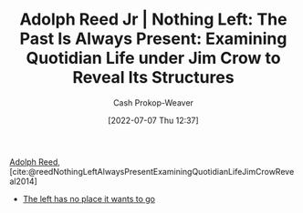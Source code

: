 :PROPERTIES:
:ROAM_REFS: [cite:@reedNothingLeftAlwaysPresentExaminingQuotidianLifeJimCrowReveal2014]
:ID: 26b5b285-6345-4c27-bdd6-26ae906aefdb
:LAST_MODIFIED: [2023-09-05 Tue 20:16]
:END:
#+title: Adolph Reed Jr | Nothing Left: The Past Is Always Present: Examining Quotidian Life under Jim Crow to Reveal Its Structures
#+hugo_custom_front_matter: :slug "26b5b285-6345-4c27-bdd6-26ae906aefdb"
#+author: Cash Prokop-Weaver
#+date: [2022-07-07 Thu 12:37]
#+filetags: :reference:

[[id:9547a103-ff4a-491f-b649-2cbc09cc0ce3][Adolph Reed]], [cite:@reedNothingLeftAlwaysPresentExaminingQuotidianLifeJimCrowReveal2014]

- [[id:89f17c46-04dc-42ba-bda2-7ac14c5cbae0][The left has no place it wants to go]]

* Flashcards :noexport:
:PROPERTIES:
:ANKI_DECK: Default
:END:
#+print_bibliography: